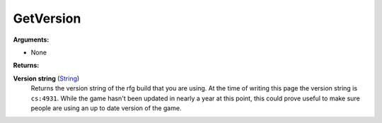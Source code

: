 
GetVersion
********************************************************

**Arguments:**

- None

**Returns:**

**Version string** (`String`_) 
    Returns the version string of the rfg build that you are using. At the time of writing this page the version string is ``cs:4931``. While the game hasn't been updated in nearly a year at this point, this could prove useful to make sure people are using an up to date version of the game.

.. _`String`: ../Types/PrimitiveTypes.html